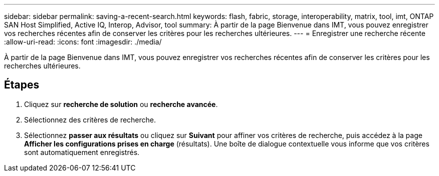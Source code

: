 ---
sidebar: sidebar 
permalink: saving-a-recent-search.html 
keywords: flash, fabric, storage, interoperability, matrix, tool, imt, ONTAP SAN Host Simplified, Active IQ, Interop, Advisor, tool 
summary: À partir de la page Bienvenue dans IMT, vous pouvez enregistrer vos recherches récentes afin de conserver les critères pour les recherches ultérieures. 
---
= Enregistrer une recherche récente
:allow-uri-read: 
:icons: font
:imagesdir: ./media/


[role="lead"]
À partir de la page Bienvenue dans IMT, vous pouvez enregistrer vos recherches récentes afin de conserver les critères pour les recherches ultérieures.



== Étapes

. Cliquez sur *recherche de solution* ou *recherche avancée*.
. Sélectionnez des critères de recherche.
. Sélectionnez *passer aux résultats* ou cliquez sur *Suivant* pour affiner vos critères de recherche, puis accédez à la page *Afficher les configurations prises en charge* (résultats). Une boîte de dialogue contextuelle vous informe que vos critères sont automatiquement enregistrés.

